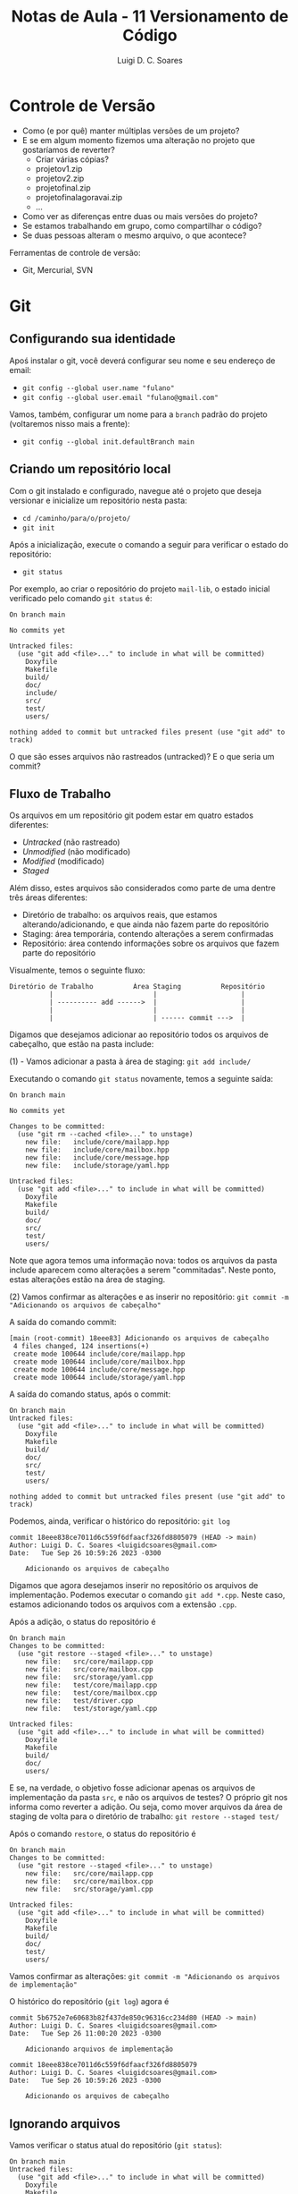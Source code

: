 #+title: Notas de Aula - 11 Versionamento de Código
#+author: Luigi D. C. Soares
#+startup: entitiespretty
#+options: toc:nil  num:nil
* Controle de Versão

- Como (e por quê) manter múltiplas versões de um projeto?
- E se em algum momento fizemos uma alteração no projeto que gostaríamos de reverter?
  - Criar várias cópias?
  - projeto\under{}v1.zip
  - projeto\under{}v2.zip
  - projeto\under{}final.zip
  - projeto\under{}final\under{}agora\under{}vai.zip
  - ...

- Como ver as diferenças entre duas ou mais versões do projeto?
- Se estamos trabalhando em grupo, como compartilhar o código?
- Se duas pessoas alteram o mesmo arquivo, o que acontece?

Ferramentas de controle de versão:
- Git, Mercurial, SVN

* Git

** Configurando sua identidade

Apoś instalar o git, você deverá configurar seu nome e seu endereço de email:
- =git config --global user.name "fulano"⁣=
- =git config --global user.email "fulano@gmail.com"⁣=

Vamos, também, configurar um nome para a =branch= padrão do projeto (voltaremos nisso mais a frente):
- =git config --global init.defaultBranch main=

** Criando um repositório local

Com o git instalado e configurado, navegue até o projeto que deseja versionar e inicialize um repositório nesta pasta:
- =cd /caminho/para/o/projeto/=
- =git init=

Após a inicialização, execute o comando a seguir para verificar o estado do repositório:
- =git status=

Por exemplo, ao criar o repositório do projeto =mail-lib=, o estado inicial verificado pelo comando =git status= é:

#+begin_example
On branch main

No commits yet

Untracked files:
  (use "git add <file>..." to include in what will be committed)
	Doxyfile
	Makefile
	build/
	doc/
	include/
	src/
	test/
	users/

nothing added to commit but untracked files present (use "git add" to track)
#+end_example

O que são esses arquivos não rastreados (untracked)? E o que seria um commit?

** Fluxo de Trabalho

Os arquivos em um repositório git podem estar em quatro estados diferentes:
- /Untracked/ (não rastreado)
- /Unmodified/ (não modificado)
- /Modified/ (modificado)
- /Staged/

Além disso, estes arquivos são considerados como parte de uma dentre três áreas diferentes:
- Diretório de trabalho: os arquivos reais, que estamos alterando/adicionando, e que ainda não fazem parte do repositório
- Staging: área temporária, contendo alterações a serem confirmadas
- Repositório: área contendo informações sobre os arquivos que fazem parte do repositório

Visualmente, temos o seguinte fluxo:

#+begin_example
Diretório de Trabalho          Área Staging          Repositório
          |                         |                     |
          | ---------- add ------>  |                     |
          |                         |                     |
          |                         | ------ commit --->  |
#+end_example

Digamos que desejamos adicionar ao repositório todos os arquivos de cabeçalho, que estão na pasta include:

(1) - Vamos adicionar a pasta à área de staging: =git add include/=

Executando o comando =git status= novamente, temos a seguinte saída:

#+begin_example
On branch main

No commits yet

Changes to be committed:
  (use "git rm --cached <file>..." to unstage)
	new file:   include/core/mailapp.hpp
	new file:   include/core/mailbox.hpp
	new file:   include/core/message.hpp
	new file:   include/storage/yaml.hpp

Untracked files:
  (use "git add <file>..." to include in what will be committed)
	Doxyfile
	Makefile
	build/
	doc/
	src/
	test/
	users/
#+end_example

Note que agora temos uma informação nova: todos os arquivos da pasta include aparecem como alterações a serem "commitadas". Neste ponto, estas alterações estão na área de staging.

(2) Vamos confirmar as alterações e as inserir no repositório: =git commit -m "Adicionando os arquivos de cabeçalho"⁣=

A saída do comando commit:

#+begin_example
[main (root-commit) 18eee83] Adicionando os arquivos de cabeçalho
 4 files changed, 124 insertions(+)
 create mode 100644 include/core/mailapp.hpp
 create mode 100644 include/core/mailbox.hpp
 create mode 100644 include/core/message.hpp
 create mode 100644 include/storage/yaml.hpp
#+end_example

A saída do comando status, após o commit:

#+begin_example
On branch main
Untracked files:
  (use "git add <file>..." to include in what will be committed)
	Doxyfile
	Makefile
	build/
	doc/
	src/
	test/
	users/

nothing added to commit but untracked files present (use "git add" to track)
#+end_example

Podemos, ainda, verificar o histórico do repositório: =git log=

#+begin_example
commit 18eee838ce7011d6c559f6dfaacf326fd8805079 (HEAD -> main)
Author: Luigi D. C. Soares <luigidcsoares@gmail.com>
Date:   Tue Sep 26 10:59:26 2023 -0300

    Adicionando os arquivos de cabeçalho
#+end_example

Digamos que agora desejamos inserir no repositório os arquivos de implementação. Podemos executar o comando =git add *.cpp=. Neste caso, estamos adicionando todos os arquivos com a extensão =.cpp=.

Após a adição, o status do repositório é

#+begin_example
On branch main
Changes to be committed:
  (use "git restore --staged <file>..." to unstage)
	new file:   src/core/mailapp.cpp
	new file:   src/core/mailbox.cpp
	new file:   src/storage/yaml.cpp
	new file:   test/core/mailapp.cpp
	new file:   test/core/mailbox.cpp
	new file:   test/driver.cpp
	new file:   test/storage/yaml.cpp

Untracked files:
  (use "git add <file>..." to include in what will be committed)
	Doxyfile
	Makefile
	build/
	doc/
	users/
#+end_example

E se, na verdade, o objetivo fosse adicionar apenas os arquivos de implementação da pasta =src=, e não os arquivos de testes? O próprio git nos informa como reverter a adição. Ou seja, como mover arquivos da área de staging de volta para o diretório de trabalho: =git restore --staged test/=

Após o comando =restore=, o status do repositório é

#+begin_example
On branch main
Changes to be committed:
  (use "git restore --staged <file>..." to unstage)
	new file:   src/core/mailapp.cpp
	new file:   src/core/mailbox.cpp
	new file:   src/storage/yaml.cpp

Untracked files:
  (use "git add <file>..." to include in what will be committed)
	Doxyfile
	Makefile
	build/
	doc/
	test/
	users/
#+end_example

Vamos confirmar as alterações: =git commit -m "Adicionando os arquivos de implementação"⁣=

O histórico do repositório (=git log=) agora é

#+begin_example
commit 5b6752e7e60683b82f437de850c96316cc234d80 (HEAD -> main)
Author: Luigi D. C. Soares <luigidcsoares@gmail.com>
Date:   Tue Sep 26 11:00:20 2023 -0300

    Adicionando arquivos de implementação

commit 18eee838ce7011d6c559f6dfaacf326fd8805079
Author: Luigi D. C. Soares <luigidcsoares@gmail.com>
Date:   Tue Sep 26 10:59:26 2023 -0300

    Adicionando os arquivos de cabeçalho
#+end_example

** Ignorando arquivos

Vamos verificar o status atual do repositório (=git status=):

#+begin_example
On branch main
Untracked files:
  (use "git add <file>..." to include in what will be committed)
	Doxyfile
	Makefile
	build/
	doc/
	test/
	users/
        
nothing added to commit but untracked files present (use "git add" to track)
#+end_example

Note que a pasta =build= é listada pelo git como uma das pastas não rastreadas. Nem todo arquivo deve ser versionado, e um exemplo bastante comum são os arquivos gerados durante o processo de compilação. Na configuração atual, poderíamos acabar adicionando os arquivos de compilação por acidente. Podemos informar ao git que certos arquivos devem ser ignorados. Fazemos isso criando um arquivo chamado =.gitignore= (note o ponto no início):

#+begin_example
build/
doc/
users/
#+end_example

Após adicionar o arquivo =.gitignore=, vamos verificar o status do repositório:

#+begin_example
On branch main
Untracked files:
  (use "git add <file>..." to include in what will be committed)
	.gitignore
	Doxyfile
	Makefile
	test/
        
nothing added to commit but untracked files present (use "git add" to track)
#+end_example

Vamos adicionar o .gitignore ao repositório:
- =git add .gitignore=
- =git commit -m "Ignorando build, doc, e users"⁣=

** Revertendo alterações

Vamos agora introduzir uma modificação em um arquivo que já faz parte do repositório. No arquivo =src/core/mailbox.cpp=, vamos adicionar ao construtor a seguinte linha:

~std::cout << "Criando uma mailbox " << name << std::endl;~

Status do repositório:

#+begin_example
On branch main
Changes not staged for commit:
  (use "git add <file>..." to update what will be committed)
  (use "git restore <file>..." to discard changes in working directory)
	modified:   src/core/mailbox.cpp

Untracked files:
  (use "git add <file>..." to include in what will be committed)
	Doxyfile
	Makefile
	test/
#+end_example

Adicionando a modificação à área de staging: =git add src/core/mailbox.cpp=

#+begin_example
On branch main
Changes to be committed:
  (use "git restore --staged <file>..." to unstage)
	modified:   src/core/mailbox.cpp

Untracked files:
  (use "git add <file>..." to include in what will be committed)
	Doxyfile
	Makefile
	test/
#+end_example

Confirmando as alterações e verificando o histórico: =git commit -m "Adicionando mensagem ao construtor do mailbox"⁣=

#+begin_example
commit 1b6ca25c06516f91309bf0a9017747060c3c1561 (HEAD -> main)
Author: Luigi D. C. Soares <luigidcsoares@gmail.com>
Date:   Tue Sep 26 11:03:02 2023 -0300

    Adicionando mensagem ao construtor do mailbox

commit 9a930f92d46945e2e7f9d46a20b8bd37e582f6fb
Author: Luigi D. C. Soares <luigidcsoares@gmail.com>
Date:   Tue Sep 26 11:01:32 2023 -0300

    Ignorando build, doc, e users

commit 5b6752e7e60683b82f437de850c96316cc234d80
Author: Luigi D. C. Soares <luigidcsoares@gmail.com>
Date:   Tue Sep 26 11:00:20 2023 -0300

    Adicionando arquivos de implementação

commit 18eee838ce7011d6c559f6dfaacf326fd8805079
Author: Luigi D. C. Soares <luigidcsoares@gmail.com>
Date:   Tue Sep 26 10:59:26 2023 -0300

    Adicionando os arquivos de cabeçalho
#+end_example

E se a modificação feita no último commit possui algum problema? O commit já foi realizado, será que conseguiríamos revertê-lo? Note que cada commit possui um identificador único. Podemos navegar pelo histórico do repositório através destes identificadores. Vamos desfazer o último commit: =git reset 9a930f92d46945e2e7f9d46a20b8bd37e582f6fb=

O histórico, após o comando =reset=:

#+begin_example
commit 9a930f92d46945e2e7f9d46a20b8bd37e582f6fb (HEAD -> main)
Author: Luigi D. C. Soares <luigidcsoares@gmail.com>
Date:   Tue Sep 26 11:01:32 2023 -0300

    Ignorando build, doc, e users

commit 5b6752e7e60683b82f437de850c96316cc234d80
Author: Luigi D. C. Soares <luigidcsoares@gmail.com>
Date:   Tue Sep 26 11:00:20 2023 -0300

    Adicionando arquivos de implementação

commit 18eee838ce7011d6c559f6dfaacf326fd8805079
Author: Luigi D. C. Soares <luigidcsoares@gmail.com>
Date:   Tue Sep 26 10:59:26 2023 -0300

    Adicionando os arquivos de cabeçalho
#+end_example

E o status do repositório:

#+begin_example
On branch main
Changes not staged for commit:
  (use "git add <file>..." to update what will be committed)
  (use "git restore <file>..." to discard changes in working directory)
	modified:   src/core/mailbox.cpp

Untracked files:
  (use "git add <file>..." to include in what will be committed)
	Doxyfile
	Makefile
	test/

no changes added to commit (use "git add" and/or "git commit -a")
#+end_example

Vamos "corrigir" a modificação que revertemos, alterando a mensagem no construtor para

~std::cout << "Criando uma mailbox chamada " << name << std::endl;~

Vamos adicionar a alteração e commitar novamente. Vamos, também, adicionar ao repositório os testes e os arquivos de configuração Makefile e Doxyfile:

- =git add src/core/mailbox.cpp=
- =git commit -m "Adicionando mensagem ao construtor do mailbox"⁣=
- =git add test/=
- =git commit -m "Adicionando testes"⁣=
- =git add Doxyfile Makefile=
- =git commit -m "Adicionando arquivos de configuração"⁣=

Digamos que, após todas estes commits, identificamos um bug na alteração que fizemos no construtor de mailbox. Se resetarmos o histórico para o commit =9a930f92d46945e2e7f9d46a20b8bd37e582f6fb=, ou seja, o commit anterior à modificação do construtor, teremos que refazer todos os commits acima. Na realidade, gostaríamos de reverter apenas o commit que introduziu o bug. Para isso, vamos usar o comando =revert=.

Histórico atual do repositório:

#+begin_example
commit a47fec73aec3da9820249d5d1b6af5655708c788 (HEAD -> main)
Author: Luigi D. C. Soares <luigidcsoares@gmail.com>
Date:   Tue Sep 26 11:05:22 2023 -0300

    Adicionando arquivos de configuração

commit 2fe5efec809f45e536ef084eaa4e16e1fa3693e2
Author: Luigi D. C. Soares <luigidcsoares@gmail.com>
Date:   Tue Sep 26 11:05:13 2023 -0300

    Adicionando testes

commit 2c79b0d5c55e90d7c5cf6bff39a161adb7ff727c
Author: Luigi D. C. Soares <luigidcsoares@gmail.com>
Date:   Tue Sep 26 11:04:59 2023 -0300

    Adicionando mensagem ao construtor do mailbox⁣

commit 9a930f92d46945e2e7f9d46a20b8bd37e582f6fb
Author: Luigi D. C. Soares <luigidcsoares@gmail.com>
Date:   Tue Sep 26 11:01:32 2023 -0300

    Ignorando build, doc, e users

...
#+end_example

Revertendo o commit que introduziu o bug: =git revert --no-edit 2c79b0d5c55e90d7c5cf6bff39a161adb7ff727c=

#+begin_example
commit f3ea40b54fb6de966b799ff8613f5e99bb013857 (HEAD -> main)
Author: Luigi D. C. Soares <luigidcsoares@gmail.com>
Date:   Tue Sep 26 11:07:03 2023 -0300

    Revert "Adicionando mensagem ao construtor do mailbox⁣"
    
    This reverts commit 2c79b0d5c55e90d7c5cf6bff39a161adb7ff727c.

commit a47fec73aec3da9820249d5d1b6af5655708c788
Author: Luigi D. C. Soares <luigidcsoares@gmail.com>
Date:   Tue Sep 26 11:05:22 2023 -0300

    Adicionando arquivos de configuração

commit 2fe5efec809f45e536ef084eaa4e16e1fa3693e2
Author: Luigi D. C. Soares <luigidcsoares@gmail.com>
Date:   Tue Sep 26 11:05:13 2023 -0300

    Adicionando testes

commit 2c79b0d5c55e90d7c5cf6bff39a161adb7ff727c
Author: Luigi D. C. Soares <luigidcsoares@gmail.com>
Date:   Tue Sep 26 11:04:59 2023 -0300

    Adicionando mensagem ao construtor do mailbox⁣

...
#+end_example

Note que um novo commit foi realizado. Este novo commit reverte as alterações do commit que introduziu o bug.

** Trabalhando em múltiplas branches

Suponha que precisamos implementar uma determinada funcionalidade *A*. Começamos a implementá-la, já fizemos alguns commits, mas, no meio do caminho surge uma outra funcionalidade/correção *B* mais importante. E agora?

Uma prática muito comum e bastante útil é a de desenvolver funcionalidades de maneira independente. Fazemos isso por meio de /branches/ (ramificações). Até então, estávamos trabalhando sempre em uma única branch padrão =main=, que configuramos inicialmente.

Vamos criar uma branch para cada funcionalidade, *a partir da branch main* (vamos nomear cada branch de acordo com determinadas convenções; por exemplo, utilizar o prefixo =feature= para funcionalidades novas e o prefixo =bugfix= para
- =git branch feature/A=
- =git branch bugfix/B=
- =git branch= (para listar as branches locais)

#+begin_example
bugfix/B
feature/A
,* main
#+end_example

As branches foram criadas, mas ainda estamos na branch main. Vamos trocar para a branch feature/A: =git switch feature/A= (a criação + troca pode ser feita em um único passo: =git switch -c nome_da_branch=).

Vamos adicionar a seguinte linha no arquivo mailbox.cpp, e commitar a alteração:

~std::cout << "Criando uma mailbox chamada " << name << std::endl;~

- =git add src/core/mailbox.cpp=
- =git commit -m "Adicionando mensagem ao construtor da mailbox"⁣=

Agora, vamos trocar para a branch bugfix/B: =git switch bugfix/B=. Note que a alteração acima não está presente nesta branch.

Vamos adicionar a seguinte linha no arquivo mailbox.cpp (representando a correção do bug), e commitar a alteração:

~std::cout << "Corrigindo bug no construtor" << std::endl;~

- =git add src/core/mailbox.cpp=
- =git commit -m "Corrigindo bug no construtor da mailbox"⁣=

Neste momento, temos a seguinte estrutura:

#+begin_example
main (último commit = .gitignore=)
↳ feature/A (último commit = mensagem no construtor)
↳ bugfix/B (último commit = correção no construtor) 
#+end_example

A branch =main= será a branch de produção: vamos atualizá-la apenas quando uma determinada funcionalidade ou correção já tiver sido devidamente testada e estiver correta.

Vamos atualizar a branch =main= com a correção feita na branch =bugfix/B=. Fazemos isso com o comando =merge=:
- =git switch main=
- =git merge bugfix/B=

Neste ponto, já não precisamos mais da branch =bugfix/B=, então podemos deletá-la: =git branch -d bugfix/B=.

Histórico da branch main:

#+begin_example
commit 2d0f222143f571ac88eb723bd135ca1524707405 (HEAD -> main)
Author: Luigi D. C. Soares <luigidcsoares@gmail.com>
Date:   Tue Sep 26 11:09:55 2023 -0300

    Corrigindo bug no construtor da mailbox

commit f3ea40b54fb6de966b799ff8613f5e99bb013857
Author: Luigi D. C. Soares <luigidcsoares@gmail.com>
Date:   Tue Sep 26 11:07:03 2023 -0300

    Revert "Adicionando mensagem ao construtor do mailbox⁣"
    
    This reverts commit 2c79b0d5c55e90d7c5cf6bff39a161adb7ff727c.

commit a47fec73aec3da9820249d5d1b6af5655708c788
Author: Luigi D. C. Soares <luigidcsoares@gmail.com>
Date:   Tue Sep 26 11:05:22 2023 -0300

    Adicionando arquivos de configuração

commit 2fe5efec809f45e536ef084eaa4e16e1fa3693e2
Author: Luigi D. C. Soares <luigidcsoares@gmail.com>
Date:   Tue Sep 26 11:05:13 2023 -0300

    Adicionando testes

...
#+end_example

Vamos voltar para a funcionalidade *A* (=git switch feature/A=) e adicionar a seguinte linha ao construtor de mailapp:

~std::cout << "Construíndo mailapp para usuário " << user << std::endl;~

- =git add src/core/mailapp.cpp=
- =git commit -m "Adicionando mensagem ao construtor de mailapp"⁣=

Finalizamos a funcionalidade *A*, vamos voltar para a branch main e atualizá-la:

- =git switch main=
- =git merge feature/A=

O que aconteceu?

#+begin_example
Auto-merging src/core/mailbox.cpp
CONFLICT (content): Merge conflict in src/core/mailbox.cpp
Automatic merge failed; fix conflicts and then commit the result.
#+end_example

As duas branches feature/A e bugfix/B alteraram o mesmo arquivo (src/core/mailbox.cpp). Isso gerou um conflito. Ao abrir o arquivo, temos o seguinte conteúdo:

#+begin_example
<<<<<<< HEAD
  std::cout << "Corrigindo bug no construtor" << std::endl;
=======
  std::cout << "Criando uma mailbox chamada " << name << std::endl;
>>>>>>> feature/A
#+end_example

A linha de código identificada como HEAD é a linha presente na branch main, que veio da branch bugfix/B. A linha acima de feature/A é a linha que está vindo da branch feature/A. O git identificou o conflito, mas nós precisamos corrigi-lo. A correção varia caso a caso; para este exemplo, vamos manter as duas linhas:

#+begin_example
  std::cout << "Corrigindo bug no construtor" << std::endl;
  std::cout << "Criando uma mailbox chamada " << name << std::endl;
#+end_example

Após a correção, vamos commitar a solução do conflito (em alguns casos, pode ser necessário adicionar alterações à area de staging; verifique o status do repositório antes):

- =git commit --no-edit=
- =git log=

#+begin_example
commit fed26065bee307be9a347a1f090bbf308c8f41e6 (HEAD -> main)
Merge: 2d0f222 1f948a8
Author: Luigi D. C. Soares <luigidcsoares@gmail.com>
Date:   Tue Sep 26 11:11:58 2023 -0300

    Merge branch 'feature/A'
    
    # Conflicts:
    #       src/core/mailbox.cpp

commit 1f948a8746910573702fcd2d62d04a49356740c8 (feature/A)
Author: Luigi D. C. Soares <luigidcsoares@gmail.com>
Date:   Tue Sep 26 11:11:18 2023 -0300

    Adicionando mensagem ao construtor de mailapp

commit 2d0f222143f571ac88eb723bd135ca1524707405
Author: Luigi D. C. Soares <luigidcsoares@gmail.com>
Date:   Tue Sep 26 11:09:55 2023 -0300

    Corrigindo bug no construtor da mailbox

commit 45d554e6222366bb8bd661251758359031b1ba1f
Author: Luigi D. C. Soares <luigidcsoares@gmail.com>
Date:   Tue Sep 26 11:09:18 2023 -0300

    Adicionando mensagem ao construtor da mailbox

...
#+end_example

Note que um novo commit foi criado para a operação de merge, com uma mensagem padrão (poderíamos passar uma mensagem customizada, trocando o =--no-edit= por =-m "mensagem"⁣=).

Agora, podemos deletar a branch feature/A: =git branch -d feature/A=.

* Github

Até então, construímos um repositório local. Porém, nosso objetivo é também compartilhar o projeto com os demais membros da equipe. Para isso, vamos utilizar a plataforma Github (existem outras plataformas, como Gitlab e Bitbucket). Você precisará criar uma conta no Github. O resto da aula assume que a conta já foi criada e você está logado.

** Configurando o acesso remoto aos repositórios

Um repositório no Github possui dois links diferentes: HTTPS e SSH. Vamos utilizar o protocolo SSH. Para clonar e utilizar o repositório a partir do link SSH, você precisará configurar um par de chaves pública/privada na sua máquina e configurar sua chave pública na sua conta do Github. Siga o tutorial do Github para criar e adicionar uma chave SSH à sua conta (se você está utilizando o WSL, siga as instruções para o sistema operacional Linux): https://docs.github.com/pt/authentication/connecting-to-github-with-ssh/adding-a-new-ssh-key-to-your-github-account

** Criando um repositório remoto

- No menu superior, clique no botão *+* -> *new repository*
- Em *repository name*, dê um nome ao seu repositório (por exemplo: mail-lib)
- Em *description*, coloque uma breve descrição sobre o que é este repositório
- Clique em *create repository* (a princípio, não iremos mexer em nenhuma das outras opções)

Você será redirecionado a página do novo repositório. Neste exemplo, o repositório foi criado sem nenhum arquivo (i.e., está vazio).

** Conectar o repositório local ao remoto

Na página inicial do repositório, clique na opção de link *SSH*. O próprio Github apresenta instruções para conectar o repositório local ao remoto. Como já temos o repositório local pronto, vamos mandar as nossas alterações para o remoto:

- Copie o link SSH apresentado na página do Github
- No terminal, navegue até a pasta raíz do repositório local
- Execute o comando =git remote add origin link_ssh= para criar definir um repositório remoto chamado /origin/
- Você pode listar os repositórios remotos com o comando =git remote -v=
- Execute o comando =git push -u origin main= para subir as alterações da branch =main= local para a branch =main= remota, e configurar a branch main local para seguir a branch main remota (a opção =-u origin main= é necessária apenas na primeira execução do comando push para uma determinada branch)
- Atualize a página do repositório no Github, você verá que os arquivos foram adicionados
- Clique Em *commits* para ver a lista de commits realizados

Caso o repositório não exista localmente (exemplo: estamos baixando o repositório de outra pessoa, ou em outro computador), podemos cloná-lo: =git clone link_ssh caminho/para/repositório/local=.
 
** Atualizando o repositório local

Vamos adicionar um arquivo *README.md* pela própria página do Github (para simular uma outra pessoa subindo alguma alteração para o repositório remoto):

- Na página inicial do repositório, clique em *Add a README*
- Edite o conteúdo do arquivo para

#+begin_example
# Mini projeto da disciplina PDS 2 / 2023.2 - Mail Lib
Biblioteca para gerenciamento de emails em C++
#+end_example

O caractere *#* indica um título (## é um subtítulo, e assim por diante)

- Clique em *preview* para visualizar o arquivo formatado
- Clique em *commit changes*
- Opcionalmente altere a mensagem do commit e adicione uma descrição
- Clique em *commit changes* novamente
- Atualize a página do repositório no Github

Você vai notar que o conteúdo do arquivo README.md agora é renderizado na página inicial. Este tipo de arquivo é tratado de forma especial pelo Github. Vamos utilizá-lo para documentar o projeto (a extensão *md* vem de Markdown).

Este arquivo só existe no repositório remoto. Vamos atualizar nosso repositório local com esta nova alteração:

- Para baixar alterações realizadas no repositório remoto executamos o comando =git fetch=
- Para inserir as alterações baixadas na branch atual executamos o comando =git merge=
- Os dois comandos anteriores podem ser combinados em um só: =git pull=

** Trabalhando com múltiplas branches: Pull Request

Quando estamos trabalhando em grupo, ao subir uma alteração para o repositório remoto é recomendado que não o faça na branch principal. Ao invés disso, crie uma nova branch para a tarefa que está implementando. Ao fazer isso, e publicar esta branch no servidor remoto, você pode criar um "Pull Request", solicitando que a sua branch seja mesclada com a principal (ou qualquer outra). O Github criará um pull request, no qual você descreverá suas alterações, e outros colaboradores poderão revisar o código e sugerir mudanças antes que estas sejam mescladas com a versão principal do projeto.

Esta é uma etapa fundamental do processo de desenvolvimento de um software: revisão e refatoração.

Por exemplo: digamos que estamos trabalhando na refatoração do arquivo de testes correspondente as mailboxes. Vamos adicionar a verificação da quantidade de mensagens adicionadas.

- Troque para a nova branch: =git switch -c feature/mailbox-test-size=
- Adicione a verificação =CHECK_EQ(msgs.size(), 2);= aos dois casos de teste:

#+begin_src C++
#include "doctest.hpp"
#include "core/message.hpp"
#include "core/mailbox.hpp"

#include <vector>

using mail_lib::core::Mailbox;
using mail_lib::core::Message;

TEST_CASE("Adicionando mensagens à caixa de entrada vazia") {
  Mailbox mbox("inbox");
  Message msg0 = { "from0", "to0", "content0" };
  Message msg1 = { "from1", "to1", "content1" };
  mbox.add(msg0).add(msg1);

  std::vector<Message> msgs = mbox.read_all();

  auto check_msg = [](Message a, Message b) {
    CHECK_EQ(a.from, b.from);
    CHECK_EQ(a.to, b.to);
    CHECK_EQ(a.content, b.content);
  };

  CHECK_EQ(msgs.size(), 2); // <<< AQUI
  check_msg(msg0, msgs[0]);
  check_msg(msg1, msgs[1]);

}

TEST_CASE("Adicionando mensagens à caixa já preenchida") {
  std::vector<Message> old_msgs = {{ "from0", "to0", "content0" }};
  
  Mailbox mbox("inbox", old_msgs);
  mbox.add({ "from1", "to1", "content1" });

  auto check_msg = [](Message a, Message b) {
    CHECK_EQ(a.from, b.from);
    CHECK_EQ(a.to, b.to);
    CHECK_EQ(a.content, b.content);
  };

  std::vector<Message> msgs = mbox.read_all();
  
  CHECK_EQ(msgs.size(), 2); // <<< AQUI
  check_msg(old_msgs[0], msgs[0]);
  check_msg({ "from1", "to1", "content1" } , msgs[1]);
}
#+end_src

- Adicione e confirme as alterações: =git add test/core/mailbox.cpp= e =git commit -m "Verificando tamanho das mailboxes"⁣=
- Suba as alterações para o repositório remoto, criando uma branch remota nova: =git push -u origin feature/mailbox-test-size=

Na página inicial do repositório no Github, clique no botão *main*: você vai notar que agora estará lista a nova branch.

Agora, vamos criar um /Pull Request/ para solicitar a inclusão das nossas alterações na branch main:
- Clique na aba /pull requests/
- Clique em /new pull request/
- Escolha a branch recém criada
- Clique em /create pull request/
- Atualize o título do pull request e adicione uma descrição sobre o que foi feito
- Clique em /create a pull request/

Na página do pull request, você vai notar um botão /merge pull request/. Esta opção irá efetuar o merge na branch main. Antes de efetuar o merge, é recomendado que o pull request seja revisado por outros membros da equipe. É possível comentar no pull request, iniciando uma discussão. Por exemplo, podemos criar um comentário requisitando uma refatoração: temos uma mesma função ~check_msg~ sendo criada nos dois casos de teste.
